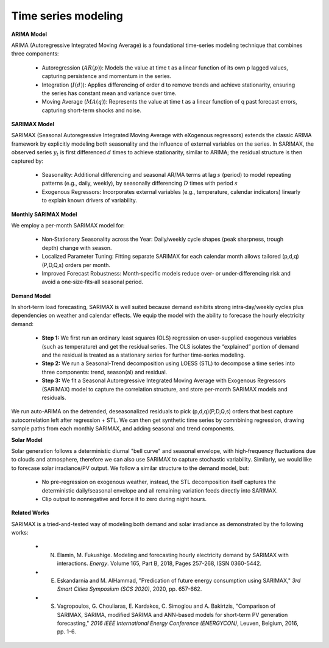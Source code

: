 
.. autosummary::
    :toctree: _source/
    
**Time series modeling**
=========================

**ARIMA Model**

ARIMA (Autoregressive Integrated Moving Average) is a foundational time-series modeling technique that combines three components:

    * Autoregression (:math:`AR(p)`): Models the value at time t as a linear function of its own p lagged values, capturing persistence and momentum in the series.
    * Integration (:math:`I(d)`): Applies differencing of order d to remove trends and achieve stationarity, ensuring the series has constant mean and variance over time.
    * Moving Average (:math:`MA(q)`): Represents the value at time t as a linear function of q past forecast errors, capturing short-term shocks and noise.

**SARIMAX Model**

SARIMAX (Seasonal Autoregressive Integrated Moving Average with eXogenous regressors) extends the classic ARIMA framework by explicitly modeling both seasonality and the influence of external variables on the series. In SARIMAX, the observed series :math:`y_t` is first differenced :math:`d` times to achieve stationarity, similar to ARIMA; the residual structure is then captured by:

    * Seasonality: Additional differencing and seasonal AR/MA terms at lag :math:`s` (period) to model repeating patterns (e.g., daily, weekly), by seasonally differencing :math:`D` times with period :math:`s`
    * Exogenous Regressors: Incorporates external variables (e.g., temperature, calendar indicators) linearly to explain known drivers of variability.

**Monthly SARIMAX Model**

We employ a per-month SARIMAX model for:

    * Non‑Stationary Seasonality across the Year: Daily/weekly cycle shapes (peak sharpness, trough depth) change with season.
    * Localized Parameter Tuning: Fitting separate SARIMAX for each calendar month allows tailored (p,d,q)(P,D,Q,s) orders per month.
    * Improved Forecast Robustness: Month‑specific models reduce over‑ or under‑differencing risk and avoid a one‑size‑fits‑all seasonal period.

**Demand Model**

In short‑term load forecasting, SARIMAX is well suited because demand exhibits strong intra‑day/weekly cycles plus dependencies on weather and calendar effects. We equip the model with the ability to forecase the hourly electricity demand:

    * **Step 1:** We first run an ordinary least squares (OLS) regression on user-supplied exogenous variables (such as temperature) and get the residual series. The OLS isolates the “explained” portion of demand and the residual is treated as a stationary series for further time‐series modeling.
    * **Step 2:** We run a Seasonal-Trend decomposition using LOESS (STL) to decompose a time series into three components: trend, season(al) and residual. 
    * **Step 3:** We fit a Seasonal Autoregressive Integrated Moving Average with Exogenous Regressors (SARIMAX) model to capture the correlation structure, and store per-month SARIMAX models and residuals.

We run auto-ARIMA on the detrended, deseasonalized residuals to pick (p,d,q)(P,D,Q,s) orders that best capture autocorrelation left after regression + STL. We can then get synthetic time series by comnbining regression, drawing sample paths from each monthly SARIMAX, and adding seasonal and trend components.

**Solar Model**

Solar generation follows a deterministic diurnal "bell curve" and seasonal envelope, with high‑frequency fluctuations due to clouds and atmosphere, therefore we can also use SARIMAX to capture stochastic variability. Similarly, we would like to forecase solar irradiance/PV output. We follow a similar structure to the demand model, but:

    * No pre-regression on exogenous weather, instead, the STL decomposition itself captures the deterministic daily/seasonal envelope and all remaining variation feeds directly into SARIMAX.
    * Clip output to nonnegative and force it to zero during night hours.

**Related Works**

SARIMAX is a tried-and-tested way of modeling both demand and solar irradiance as demonstrated by the following works:

    * N. Elamin, M. Fukushige. Modeling and forecasting hourly electricity demand by SARIMAX with interactions. *Energy*. Volume 165, Part B, 2018, Pages 257-268, ISSN 0360-5442.
    * E. Eskandarnia and M. AlHammad, "Predication of future energy consumption using SARIMAX," *3rd Smart Cities Symposium (SCS 2020)*, 2020, pp. 657-662.
    * S. Vagropoulos, G. Chouliaras, E. Kardakos, C. Simoglou and A. Bakirtzis, "Comparison of SARIMAX, SARIMA, modified SARIMA and ANN-based models for short-term PV generation forecasting," *2016 IEEE International Energy Conference (ENERGYCON)*, Leuven, Belgium, 2016, pp. 1-6.